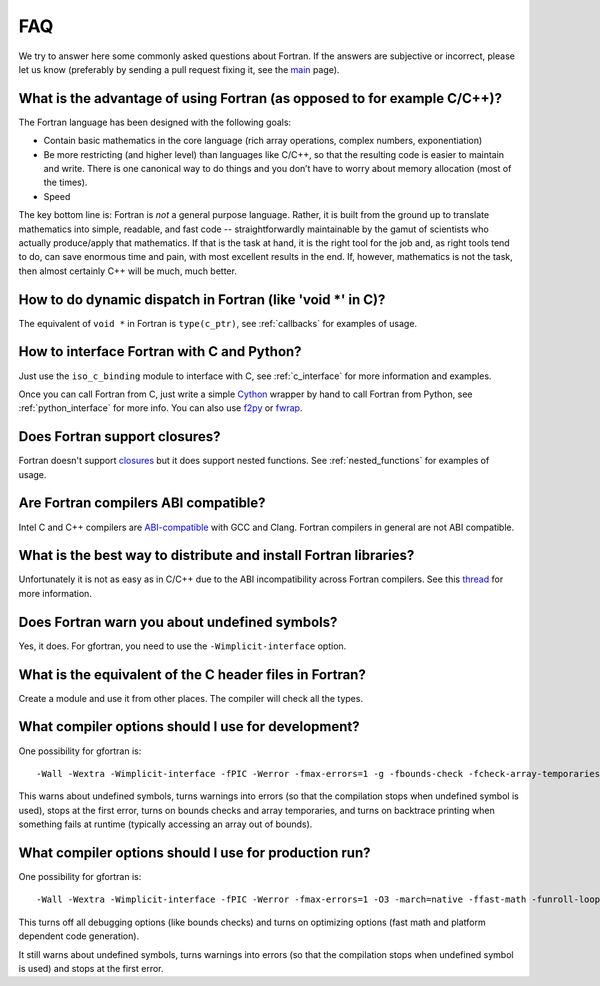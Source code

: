 ===
FAQ
===

We try to answer here some commonly asked questions about Fortran.
If the answers are subjective or incorrect, please let us know (preferably by
sending a pull request fixing it, see the `main <http://fortran90.org/>`_ page).

What is the advantage of using Fortran (as opposed to for example C/C++)?
-------------------------------------------------------------------------

The Fortran language has been designed with the following goals:

* Contain basic mathematics in the core language (rich array operations,
  complex numbers, exponentiation)

* Be more restricting (and higher level) than languages like C/C++, so that the
  resulting code is easier to maintain and write. There is one canonical way
  to do things and you don’t have to worry about memory allocation (most of
  the times).

* Speed


The key bottom line is: Fortran is *not* a general purpose language.  Rather,
it is built from the ground up to translate mathematics into simple, readable,
and fast code -- straightforwardly maintainable by the gamut of scientists who
actually produce/apply that mathematics. If that is the task at hand, it is the
right tool for the job and, as right tools tend to do, can save enormous time
and pain, with most excellent results in the end. If, however, mathematics is
not the task, then almost certainly C++ will be much, much better.


How to do dynamic dispatch in Fortran (like 'void \*' in C)?
------------------------------------------------------------

The equivalent of ``void *`` in Fortran is ``type(c_ptr)``, see
:ref:`callbacks` for examples of usage.

How to interface Fortran with C and Python?
-------------------------------------------

Just use the ``iso_c_binding`` module to interface with C, see
:ref:`c_interface` for more information and examples.

Once you can call Fortran from C, just write a simple
`Cython <http://cython.org/>`_ wrapper by hand
to call Fortran from Python, see
:ref:`python_interface` for more info.
You can also use `f2py <http://www.f2py.com/>`_ or
`fwrap <http://fwrap.sourceforge.net/>`_.

Does Fortran support closures?
------------------------------

Fortran doesn't support `closures <http://en.wikipedia.org/wiki/Closure_(computer_science)>`_
but it does support nested functions.
See :ref:`nested_functions` for examples of usage.

Are Fortran compilers ABI compatible?
-------------------------------------

Intel C and C++ compilers are
`ABI-compatible <http://software.intel.com/sites/products/collateral/hpc/compilers/intel_linux_compiler_compatibility_with_gnu_compilers.pdf>`_
with GCC and Clang. Fortran compilers in general are not ABI compatible.

What is the best way to distribute and install Fortran libraries?
-----------------------------------------------------------------

Unfortunately it is not as easy as in C/C++ due to the ABI incompatibility
across Fortran compilers. See this
`thread <http://gcc.gnu.org/ml/fortran/2011-06/msg00114.html>`_
for more information.

Does Fortran warn you about undefined symbols?
----------------------------------------------

Yes, it does. For gfortran, you need to use the ``-Wimplicit-interface`` option.

What is the equivalent of the C header files in Fortran?
--------------------------------------------------------

Create a module and use it from other places. The compiler will check all the
types.

What compiler options should I use for development?
---------------------------------------------------

One possibility for gfortran is::

    -Wall -Wextra -Wimplicit-interface -fPIC -Werror -fmax-errors=1 -g -fbounds-check -fcheck-array-temporaries -fbacktrace

This warns about undefined symbols, turns warnings into errors (so that the
compilation stops when undefined symbol is used), stops at the first error,
turns on bounds checks and array temporaries, and turns on backtrace printing
when something fails at runtime (typically accessing an array out of bounds).

What compiler options should I use for production run?
------------------------------------------------------

One possibility for gfortran is::

    -Wall -Wextra -Wimplicit-interface -fPIC -Werror -fmax-errors=1 -O3 -march=native -ffast-math -funroll-loops

This turns off all debugging options (like bounds checks)
and turns on optimizing options (fast math and platform dependent code
generation).

It still warns about undefined symbols, turns warnings into errors (so that the
compilation stops when undefined symbol is used) and stops at the first error.
